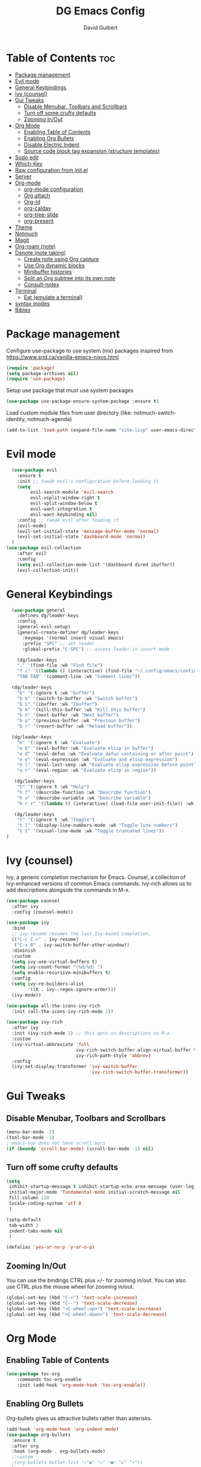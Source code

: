 #+title: DG Emacs Config
#+author: David Guibert
#+Description: Personal Emacs config.
#+startup: showeverything
#+options: toc:2

* Table of Contents :toc:
- [[#package-management][Package management]]
- [[#evil-mode][Evil mode]]
- [[#general-keybindings][General Keybindings]]
- [[#ivy-counsel][Ivy (counsel)]]
- [[#gui-tweaks][Gui Tweaks]]
  - [[#disable-menubar-toolbars-and-scrollbars][Disable Menubar, Toolbars and Scrollbars]]
  - [[#turn-off-some-crufty-defaults][Turn off some crufty defaults]]
  - [[#zooming-inout][Zooming In/Out]]
- [[#org-mode][Org Mode]]
  - [[#enabling-table-of-contents][Enabling Table of Contents]]
  - [[#enabling-org-bullets][Enabling Org Bullets]]
  - [[#disable-electric-indent][Disable Electric Indent]]
  - [[#source-code-block-tag-expansion-structure-templates][Source code block tag expansion (structure templates)]]
- [[#sudo-edit][Sudo edit]]
- [[#which-key][Which-Key]]
- [[#raw-configuration-from-initel][Raw configuration from init.el]]
- [[#server][Server]]
- [[#org-mode-1][Org-mode]]
  - [[#org-mode-configuration][org-mode configuration]]
  - [[#org-attach][Org attach]]
  - [[#org-id][Org-Id]]
  - [[#org-caldav][org-caldav]]
  - [[#org-tree-slide][org-tree-slide]]
  - [[#org-present][org-present]]
- [[#theme][Theme]]
- [[#notmuch][Notmuch]]
- [[#magit][Magit]]
- [[#org-roam-note][Org-roam (note)]]
- [[#denote-note-taking][Denote (note taking)]]
  - [[#create-note-using-org-capture][Create note using Org capture]]
  - [[#use-org-dynamic-blocks][Use Org dynamic blocks]]
  - [[#minibuffer-histories][Minibuffer histories]]
  - [[#split-an-org-subtree-into-its-own-note][Split an Org subtree into its own note]]
  - [[#consult-notes][Consult-notes]]
- [[#terminal][Terminal]]
  - [[#eat-emulate-a-terminal][Eat (emulate a terminal)]]
- [[#syntax-modes][syntax modes]]
- [[#bibtex][Bibtex]]

* Package management
:PROPERTIES:
:ID:       692d50dc-6b4e-47bf-b35c-0686ec3cb38c
:END:

Configure use-package to use system (nix) packages
inspired from https://www.srid.ca/vanilla-emacs-nixos.html
#+begin_src emacs-lisp
(require 'package)
(setq package-archives nil)
(require 'use-package)
#+end_src

Setup use package that must use system packages
#+begin_src emacs-lisp
(use-package use-package-ensure-system-package :ensure t)
#+end_src

Load custom module files from user directory (like: notmuch-switch-identity, notmuch-agenda)
#+begin_src emacs-lisp
(add-to-list 'load-path (expand-file-name "site-lisp" user-emacs-directory))
#+end_src
* Evil mode
#+begin_src emacs-lisp
  (use-package evil
    :ensure t
    :init ;; tweak evil's configuration before loading it
    (setq
         evil-search-module 'evil-search
         evil-vsplit-window-right t
         evil-split-window-below t
         evil-want-integration t
         evil-want-keybinding nil)
    :config ;; tweak evil after loading it
    (evil-mode)
    (evil-set-initial-state 'message-buffer-mode 'normal)
    (evil-set-initial-state 'dashboard-mode 'normal)
  )
(use-package evil-collection
    :after evil
    :config
    (setq evil-collection-mode-list '(dashboard dired ibuffer))
    (evil-collection-init))
#+end_src
* General Keybindings
#+begin_src emacs-lisp
  (use-package general
    :defines dg/leader-keys
    :config
    (general-evil-setup)
    (general-create-definer dg/leader-keys
      :keymaps '(normal insert visual emacs)
      :prefix "SPC" ;; set leader
      :global-prefix "C-SPC") ;; access leader in insert mode

    (dg/leader-keys
    "." '(find-file :wk "Find file")
    "f c" '((lambda () (interactive) (find-file "~/.config/emacs/config.org")) :wk "Edit emacs config")
    "TAB TAB" '(comment-line :wk "Comment lines"))

  (dg/leader-keys
    "b" '(:ignore t :wk "buffer")
    "b b" '(switch-to-buffer :wk "Switch buffer")
    "b i" '(ibuffer :wk "Ibuffer")
    "b k" '(kill-this-buffer :wk "Kill this buffer")
    "b n" '(next-buffer :wk "Next buffer")
    "b p" '(previous-buffer :wk "Previous buffer")
    "b r" '(revert-buffer :wk "Reload buffer"))

  (dg/leader-keys
    "e" '(:ignore t :wk "Evaluate")
    "e b" '(eval-buffer :wk "Evaluate elisp in buffer")
    "e d" '(eval-defun :wk "Evaluate defun containing or after point")
    "e e" '(eval-expression :wk "Evaluate and elisp expression")
    "e l" '(eval-last-sexp :wk "Evaluate elisp expression before point")
    "e r" '(eval-region :wk "Evaluate elisp in region"))

   (dg/leader-keys
    "h" '(:ignore t :wk "Help")
    "h f" '(describe-function :wk "Describe function")
    "h v" '(describe-variable :wk "Describe variable")
    "h r r" '((lambda () (interactive) (load-file user-init-file)) :wk "Reload emacs config"))

   (dg/leader-keys
    "t" '(:ignore t :wk "Toggle")
    "t l" '(display-line-numbers-mode :wk "Toggle line numbers")
    "t t" '(visual-line-mode :wk "Toggle truncated lines"))
)
#+end_src

* Ivy (counsel)

    Ivy, a generic completion mechanism for Emacs.
    Counsel, a collection of Ivy-enhanced versions of common Emacs commands.
    Ivy-rich allows us to add descriptions alongside the commands in M-x.

    #+begin_src emacs-lisp
(use-package counsel
  :after ivy
  :config (counsel-mode))

(use-package ivy
  :bind
  ;; ivy-resume resumes the last Ivy-based completion.
  (("C-c C-r" . ivy-resume)
   ("C-x B" . ivy-switch-buffer-other-window))
  :diminish
  :custom
  (setq ivy-use-virtual-buffers t)
  (setq ivy-count-format "(%d/%d) ")
  (setq enable-recursive-minibuffers t)
  :config
  (setq ivy-re-builders-alist
        '((t . ivy--regex-ignore-order)))
  (ivy-mode))

(use-package all-the-icons-ivy-rich
  :init (all-the-icons-ivy-rich-mode 1))

(use-package ivy-rich
  :after ivy
  :init (ivy-rich-mode 1) ;; this gets us descriptions in M-x.
  :custom
  (ivy-virtual-abbreviate 'full
                          ivy-rich-switch-buffer-align-virtual-buffer t
                          ivy-rich-path-style 'abbrev)
  :config
  (ivy-set-display-transformer 'ivy-switch-buffer
                               'ivy-rich-switch-buffer-transformer))
    #+end_src

* Gui Tweaks
** Disable Menubar, Toolbars and Scrollbars

#+begin_src emacs-lisp
(menu-bar-mode -1)
(tool-bar-mode -1)
; emacs-nox does not have scroll bars
(if (boundp 'scroll-bar-mode) (scroll-bar-mode -1) nil)
#+end_src
** Turn off some crufty defaults
:PROPERTIES:
:ID:       3fc0f504-f1ae-4202-b7ae-e9f77a526fca
:END:

#+begin_src emacs-lisp
(setq
 inhibit-startup-message t inhibit-startup-echo-area-message (user-login-name)
 initial-major-mode 'fundamental-mode initial-scratch-message nil
 fill-column 120
 locale-coding-system 'utf-8
 )

(setq-default
 tab-width 2
 indent-tabs-mode nil
 )

(defalias 'yes-or-no-p 'y-or-n-p)
#+end_src

** Zooming In/Out

You can use the bindings CTRL plus =/- for zooming in/out. You can also use CTRL plus the mouse wheel for zooming in/out.

#+begin_src emacs-lisp
(global-set-key (kbd "C-+") 'text-scale-increase)
(global-set-key (kbd "C--") 'text-scale-decrease)
(global-set-key (kbd "<C-wheel-up>") 'text-scale-increase)
(global-set-key (kbd "<C-wheel-down>") 'text-scale-decrease)
#+end_src

* Org Mode
** Enabling Table of Contents

#+begin_src emacs-lisp
  (use-package toc-org
      :commands toc-org-enable
      :init (add-hook 'org-mode-hook 'toc-org-enable))
#+end_src

** Enabling Org Bullets

Org-bullets gives us attractive bullets rather than asterisks.

#+begin_src emacs-lisp
  (add-hook 'org-mode-hook 'org-indent-mode)
  (use-package org-bullets
    :ensure t
    :after org
    :hook (org-mode . org-bullets-mode)
    ;:custom
    ;(org-bullets-bullet-list '("◉" "○" "●" "►" "•"))
    )
#+end_src

** Disable Electric Indent

Org mode source blocks have some really weird and annoying default indentation behavior. I think this has to do with electric-indent-mode, which is turned on by default in Emacs. So let’s turn it OFF!

#+begin_src emacs-lisp
(electric-indent-mode -1)
#+end_src

** Source code block tag expansion (structure templates)

Org-tempo is not a separate package but a module within org that can be enabled. Org-tempo allows for ‘<s’ followed by TAB to expand to a begin_src tag.
#+begin_src emacs-lisp
  (require 'org-tempo) ; for <s TAB to insert code block

(add-to-list 'org-structure-template-alist '("sh" . "src shell")) ; <sh TAB
(add-to-list 'org-structure-template-alist '("el" . "src emacs-lisp")) ; <el TAB
(add-to-list 'org-structure-template-alist '("py" . "src python")) ; <py TAB
#+end_src

* Sudo edit
[[https://github.com/nflath/sudo-edit][sudo-edit]] gives us the ability to open files with sudo privileges or switch over to editing with sudo privileges if we initially opened the file without such privileges.

#+begin_src emacs-lisp
(use-package sudo-edit
  :config
    (dg/leader-keys
      "f u" '(sudo-edit-find-file :wk "Sudo find file")
      "f U" '(sudo-edit :wk "Sudo edit file")))
#+end_src

* Which-Key

#+begin_src emacs-lisp
  (use-package which-key
    :init
      (which-key-mode 1)
    :diminish which-key-mode
    :config
    (setq which-key-side-window-location 'bottom
	  which-key-sort-order #'which-key-key-order-alpha
	  which-key-sort-uppercase-first nil
	  which-key-add-column-padding 1
	  which-key-max-display-columns nil
	  which-key-min-display-lines 6
	  which-key-side-window-slot -10
	  which-key-side-window-max-height 0.25
	  which-key-idle-delay 0.3
	  which-key-max-description-length 25
	  which-key-allow-imprecise-window-fit t
	  which-key-separator " → " ))
#+end_src

* Raw configuration from init.el
:PROPERTIES:
:ID:       7ff82e2a-3d81-4265-80fe-abb14eebf786
:END:
#+begin_src emacs-lisp

  (set-terminal-coding-system 'utf-8)
  (set-keyboard-coding-system 'utf-8)
  (set-selection-coding-system 'utf-8)
  (prefer-coding-system 'utf-8)
  (global-hl-line-mode t)
  ;;(set-fringe-mode 10) ; Give some breathing room

  (global-set-key (kbd "<escape>") 'keyboard-escape-quit) ;; Make ESC quit prompts

  ;; Stop creating annoying files
  (setq
   make-backup-files nil
   auto-save-default nil
   create-lockfiles nil
   )

  ;; Improved handling of clipboard in GNU/Linux and otherwise.
  (setq
   select-enable-clipboard t
   select-enable-primary t
   save-interprogram-paste-before-kill t
   mouse-yank-at-point t
   )

  (use-package direnv
    :ensure t
    :config
    (add-to-list 'warning-suppress-types '(direnv))
    (direnv-mode))

  (use-package notmuch-agenda
    :defer t
    :ensure nil
    :commands notmuch-agenda-insert-part)

  (use-package rainbow-delimiters
    :ensure t
    :hook (prog-mode . rainbow-delimiters-mode))

  (use-package gnuplot
    :ensure t)

  ;(require 'cl-lib)
  ;(setq auto-mode-alist
  ;      (cl-remove-if (lambda (x) (eq (cdr x) 'git-rebase-mode))
  ;                    auto-mode-alist))
  ;  ;; Don't use magit for interactive rebase
  ;  ;; (has own entire key-map, doesn't allow text-file editing).
  ;(while (rassoc 'git-rebase-mode auto-mode-alist)
  ;  (setq auto-mode-alist
  ;        (assq-delete-all (car (rassoc 'git-rebase-mode auto-mode-alist))
  ;                         auto-mode-alist)))

  ;(use-package tramp
  ;  :ensure t
  ;  :demand t
  ;  :init
    (autoload #'tramp-register-crypt-file-name-handler "tramp-crypt")
  ;  :config
  ;  ;;(setq tramp-verbose 6)
  (setq tramp-default-method "sshx")
  ;;
    (setq vc-ignore-dir-regexp
          (format "\\(%s\\)\\|\\(%s\\)"
            vc-ignore-dir-regexp
            tramp-file-name-regexp))
  ;
    ;; Honor remote PATH.
    ; (add-to-list 'tramp-remote-path 'tramp-own-remote-path)

    (setq tramp-completion-reread-directory-timeout nil)
    (setq tramp-default-remote-shell "/bin/bash")
    (setq tramp-encoding-shell "/bin/bash")
  ;  ;; Allow ssh connections to persist.
  ;  ;;
  ;  ;; This seems to maybe cause tramp to hang a lot.
  ;  (customize-set-variable 'tramp-use-ssh-controlmaster-options nil)
  ;  )

  ;(require 'tramp)

  (use-package pdf-tools :ensure t) ;; required for org-noter
  (use-package org-noter
    :ensure t
    :after (:any org pdf-view)
    :config
    (setq
     ;; The WM can handle splits
     org-noter-notes-window-location 'other-frame
     ;; Please stop opening frames
     org-noter-always-create-frame nil
     ;; I want to see the whole file
     org-noter-hide-other nil
     ;; Everything is relative to the main notes file
     ;org-noter-notes-search-path (list org_notes)
     )
    )

  ;;;;;; Actually start using templates
  ;;(setq org-capture-templates
  ;;  '(("m" "Email Workflow")
  ;;    ("mf" "Follow Up" entry (file+olp "~/Documents/roam/Mail.org" "Follow Up")
  ;;     "* TODO Follow up with %:fromname on %:subject\nSCHEDULED:%t\n%a\n%i" :immediate-finish t)
  ;;    ("mr" "Read Later" entry (file+olp "~/Documents/roam/Mail.org" "Read Later")
  ;;     "* TODO Read %:subject\nSCHEDULED:%t\n%a\n\n%i" :immediate-finish t)
  ;;   ))
  ;;        ;; Firefox and Chrome
  ;;                     '("P" "Protocol" entry ; key, name, type
  ;;                       (file+headline +org-capture-notes-file "Inbox") ; target
  ;;                       "* %^{Title}\nSource: %u, %c\n #+BEGIN_QUOTE\n%i\n#+END_QUOTE\n\n\n%?"
  ;;                       :prepend t ; properties
  ;;                       :kill-buffer t))
  ;;        (add-to-list 'org-capture-templates
  ;;                     '("L" "Protocol Link" entry
  ;;                       (file+headline +org-capture-notes-file "Inbox")
  ;;                       "* %? [[%:link][%(transform-square-brackets-to-round-ones \"%:description\")]]\n"
  ;;                       :prepend t
  ;;                       :kill-buffer t))

  (use-package org-ref
    :ensure t
    :config
    (setq
     org-ref-completion-library 'org-ref-ivy-cite
     org-ref-get-pdf-filename-function 'org-ref-get-pdf-filename-helm-bibtex
     org-ref-default-bibliography (list "/home/dguibert/Documents/bib.bib")
     org-ref-bibliography-notes "/home/dguibert/Documents/notes/bibnotes.org"
     org-ref-note-title-format "* TODO %y - %t\n :PROPERTIES:\n  :Custom_ID: %k\n  :NOTER_DOCUMENT: %F\n :ROAM_KEY: cite:%k\n  :AUTHOR: %9a\n  :JOURNAL: %j\n  :YEAR: %y\n  :VOLUME: %v\n  :PAGES: %p\n  :DOI: %D\n  :URL: %U\n :END:\n\n"
     org-ref-notes-directory "/home/dguibert/Documents/notes"
     org-ref-notes-function 'orb-edit-notes
     ))


(custom-set-variables
   ;; custom-set-variables was added by Custom.
   ;; If you edit it by hand, you could mess it up, so be careful.
   ;; Your init file should contain only one such instance.
   ;; If there is more than one, they won't work right.
   '(helm-minibuffer-history-key "M-p")
  )

  ;; support multiple email accounts (required in private.el)
  (autoload 'gnus-alias-determine-identity "gnus-alias" "" t)
  (add-to-list 'load-path (expand-file-name "site-lisp" (substitute-in-file-name "$HOME/.emacs.private")))
  (require 'private nil t) ;; t=no signaling an error

  (savehist-mode 1)
  (setq savehist-additional-variables '(kill-ring search-ring regexp-search-ring))

  (setq ediff-diff-options "-w")
  (setq ediff-split-window-function 'split-window-horizontally)
  (setq ediff-window-setup-function 'ediff-setup-windows-plain)

  (use-package auctex
    :defer t
    :ensure t
    :config
    (setq TeX-PDF-mode t))

  ;; move customization variables to a separate file and load it
  (setq custom-file (expand-file-name "custom-vars.el" user-emacs-directory))
  (load custom-file 'noerror 'nomessage)

  ;; revert buffers when the underlying file has changed
  (global-auto-revert-mode 1)
  ;; revert dired and other buffers
  (setq golbal-auto-revert-non-file-buffers t)

  (use-package nix-mode
    :ensure t
    :mode "\\.nix\\'")

  (use-package yaml-mode
    :ensure t)

  (use-package shrface
    :ensure t
    :defer t
    :config
    (shrface-basic)
    (shrface-trial)
    (shrface-default-keybindings) ; setup default keybindings
    (setq shrface-href-versatile t))

  (use-package eww
    :defer t
    :init
    (add-hook 'eww-after-render-hook #'shrface-mode)
    :config
    (require 'shrface))

  (use-package request :ensure t)

  (defun request-url-as-org (url)
    (interactive "sRequest url: ")
    (require 'shrface)
    (require 'request)
    (request url
      :parser 'buffer-string
      :headers '(("User-Agent" . "Mozilla/5.0 (Windows NT 6.1; WOW64) AppleWebKit/537.36 (KHTML, like Gecko) Chrome/41.0.2272.101 Safari/537.36"))
      :sync nil
      :success (cl-function
                (lambda (&key data &allow-other-keys)
                  (let ((shrface-request-url url))
                    (shrface-html-export-as-org data))))))

#+end_src

* Server
:PROPERTIES:
:ID:       c6d3a05c-fb74-40b3-9da9-178479c7d901
:END:
#+begin_src emacs-lisp
  (require 'server)
  (unless (server-running-p)
      (server-start))
#+end_src
* Org-mode
:PROPERTIES:
:ID:       4247b6da-9f64-4732-9eca-7f8c65f96252
:END:
** org-mode configuration
:PROPERTIES:
:ID:       3e3e1483-e380-4eb8-8ab1-d3a58820c8e7
:END:
#+begin_src emacs-lisp
;; Org Mode Configuration ------------------------------------------------------

(add-hook 'org-mode-hook
          (lambda ()
            (define-key evil-normal-state-map (kbd "TAB") 'org-cycle)))

(add-hook 'org-capture-prepare-finalize-hook 'org-id-get-create)

(defun efs/org-mode-setup ()
  (org-indent-mode)
  (variable-pitch-mode 1)
  (visual-line-mode 1))

                                        ; https://emacs.stackexchange.com/a/63562
(defun ek/babel-ansi ()
  (when-let ((beg (org-babel-where-is-src-block-result nil nil)))
    (save-excursion
      (goto-char beg)
      (when (looking-at org-babel-result-regexp)
        (let ((end (org-babel-result-end))
              (ansi-color-context-region nil))
          (ansi-color-apply-on-region beg end))))))

(add-hook 'org-babel-after-execute-hook 'ek/babel-ansi)

(defun efs/org-font-setup ()
  ;; Replace list hyphen with dot
  (font-lock-add-keywords 'org-mode
                          '(("^ *\\([-]\\) "
                             (0 (prog1 () (compose-region (match-beginning 1) (match-end 1) "•"))))))

  ;; Set faces for heading levels
  (dolist (face '((org-level-1 . 1.2)
                  (org-level-2 . 1.1)
                  (org-level-3 . 1.05)
                  (org-level-4 . 1.0)
                  (org-level-5 . 1.1)
                  (org-level-6 . 1.1)
                  (org-level-7 . 1.1)
                  (org-level-8 . 1.1)))
    (set-face-attribute (car face) nil :weight 'regular :height (cdr face)))

  ;; Ensure that anything that should be fixed-pitch in Org files appears that way
(set-face-attribute 'org-block nil :foreground nil :inherit 'fixed-pitch)
(set-face-attribute 'org-code nil   :inherit '(shadow fixed-pitch))
;(set-face-attribute 'org-indent nil :inherit '(org-hide fixed-pitch))
(set-face-attribute 'org-verbatim nil :inherit '(shadow fixed-pitch))
(set-face-attribute 'org-special-keyword nil :inherit '(font-lock-comment-face fixed-pitch))
(set-face-attribute 'org-meta-line nil :inherit '(font-lock-comment-face fixed-pitch))
(set-face-attribute 'org-checkbox nil :inherit 'fixed-pitch)
(set-face-attribute 'org-table nil :inherit 'fixed-pitch)
(set-face-attribute 'org-date nil :inherit 'fixed-pitch)
(set-face-attribute 'org-footnote nil :inherit 'fixed-pitch))
                                        ; https://yannesposito.com/posts/0015-how-i-use-org-mode/index.html
(use-package org :ensure t
  :hook (org-mode . efs/org-mode-setup)
  :init
  ;; Proper code blocks
  (setq org-src-fontify-natively t)
  (setq org-src-tab-acts-natively t)
  ;; Babel languages
  (org-babel-do-load-languages
   'org-babel-load-languages
   '((python  . t)
     (shell   . t)
                                        ;(C       . t)
                                        ;(C++     . t)
                                        ;(fortran . t)
                                        ;(awk     . t)
     (gnuplot . t)
     (latex   . t)
     (emacs-lisp . t)))
    ;;; execute block evaluation without confirmation
  (setq org-latex-listings t)
                                        ;(setq org-confirm-babel-evaluate nil)
  (setq org-ellipsis " ▾")
  ;; Agenda
  (setq org-agenda-start-with-log-mode t)
  (setq org-log-done 'time)
  (setq org-log-into-drawer t)
  ;; Encoding
  (setq org-export-coding-system 'utf-8)
  (prefer-coding-system 'utf-8)
  (set-charset-priority 'unicode)
  (setq default-process-coding-system '(utf-8-unix . utf-8-unix))
  ;; Don't allow editing of folded regions
  (setq org-catch-invisible-edits 'error)
  ;; Start agenda on Monday
  (setq org-agenda-start-on-weekday 1)
  ;; Enable indentation view, does not effect file
  (setq org-startup-indented t)
  ;; Attachments
  (setq org-id-method (quote uuidgen))
  (setq org-attach-directory "attach/")
  (efs/org-font-setup)

  :bind
  (("\C-ca" . org-agenda)
   ("\C-cl" . org-store-link)
   ("\C-cc" . org-capture)
   )
  :config
  ;;(org-mode-config)
  (setq org-extend-today-until 4
        org-use-effective-time t)
  (setq org-todo-keywords
        '((sequence "TODO(t)"
                    "IN-PROGRESS(p)"
                    "|"
                    "DONE(d)"
                    "HOLD(h@/!)"
                    "CANCELED(c@/!)"
                    "HANDLED(l@/!)")
          (sequence "|" "PAUSE(p)" "CHAT(c)" "EMAIL(e)" "MEETING(m)" "REVIEW(r)" "GEEK(g)")))

    ;;; Look & Feel

  ;; I like to have something different than ellipsis because I often use them
  ;; myself.
  ;;(setq org-ellipsis " [+]")
  (setq org-agenda-files '("~/Documents/roam"))
  (custom-set-faces '(org-ellipsis ((t (:foreground "gray40" :underline nil)))))

  (defun my-org-settings ()
    (org-display-inline-images)
    (setq fill-column 75)
    (abbrev-mode)
    (org-indent-mode)
    nil)

  (add-hook 'org-mode-hook #'my-org-settings)

  (setq org-tags-column 69)

  ;; src block indentation / editing / syntax highlighting
  (setq org-src-fontify-natively t
        org-src-window-setup 'current-window ;; edit in current window
        org-src-preserve-indentation t ;; do not put two spaces on the left
        org-src-tab-acts-natively t)

  ;; *** Templates
  ;; the %a refer to the place you are in emacs when you make the capture
  ;; that's very neat when you do that in an email for example.
  (setq org-capture-templates
        '(("t" "todo"         entry (file "~/Documents/roam/inbox.org")
           "* TODO %?\n%U\n- ref :: %a\n")
          ;; time tracker (clocked tasks)
          ("g" "geek"         entry (file+olp+datetree "~/Documents/roam/tracker.org")
           "* GEEK %?         :perso:\n%U\n- ref :: %a\n"
           :prepend t :tree-type week :clock-in t :clock-keep t)
          ("c" "chat"         entry (file+olp+datetree "~/Documents/roam/tracker.org")
           "* CHAT %?         :work:chat:\n%U\n- ref :: %a\n"
           :prepend t :tree-type week :clock-in t :clock-keep t)
          ("e" "email"        entry (file+olp+datetree "~/Documents/roam/tracker.org")
           "* EMAIL %?        :work:email:\n%U\n- ref :: %a\n"
           :prepend t :tree-type week :clock-in t :clock-keep t)
          ("m" "meeting"      entry (file+olp+datetree "~/Documents/roam/tracker.org")
           "* MEETING %?      :work:meeting:\n%U\n- ref :: %a\n"
           :prepend t :tree-type week :clock-in t :clock-keep t)
          ("r" "review"       entry (file+olp+datetree "~/Documents/roam/tracker.org")
           "* REVIEW %?       :work:review:\n%U\n- ref :: %a\n"
           :prepend t :tree-type week :clock-in t :clock-keep t)
          ("w" "work"         entry (file+olp+datetree "~/Documents/roam/tracker.org")
           "* IN-PROGRESS %?  :work:\n%U\n- ref :: %a\n"
           :prepend t :tree-type week :clock-in t :clock-keep t)
          ("p" "pause"        entry (file+olp+datetree "~/Documents/roam/tracker.org")
           "* PAUSE %?        :pause:\n%U\n- ref :: %a\n"
           :prepend t :tree-type week :clock-in t :clock-keep t)
          ("i" "interruption" entry (file+olp+datetree "~/Documents/roam/tracker.org")
           "* IN-PROGRESS %?  :interruption:work:\n%U\n- ref :: %a\n"
           :prepend t :tree-type week :clock-in t :clock-keep t)
          ("s" "sport" entry (file+olp+datetree "~/Documents/roam/sport.org")
           "* %^T %?  :sport:%^g%^{TYPE}p%^{TIME}p%^{DISTANCE}p%^{HEARTRATE}p%^{MAXHEARRATE}p%^{PACE}p"
           :prepend t :tree-type month :jump-to-captured t)
          ("S" "sport (planned)" entry (file+olp+datetree "~/Documents/roam/sport.org")
           "* %^t %?  :sport:%^g%^{TIME}p%^{DISTANCE}p"
           :prepend t :tree-type month :jump-to-captured t)
          ("f" "chore"        entry (file "~/Documents/roam/inbox.org")
           "* IN-PROGRESS %?  :chore:\n%U\n"
           :clock-in t :clock-keep t)))

  ;; How to create default clocktable
  (setq org-clock-clocktable-default-properties
        '(:scope subtree :maxlevel 4 :timestamp t :link t :tags t :narrow 36! :match "work"))

  ;; How to display default clock report in agenda view
  (setq org-agenda-clockreport-parameter-plist
        '(:lang "en" :maxlevel 4 :fileskip0 t :link t :indent t :narrow 80!))

  ;; *** Projectile; default TODO file to create in your projects
  (setq org-projectile-file "inbox.org")

  (setq org-refile-targets
        '((nil :maxlevel . 5)
          (org-agenda-files :maxlevel . 5)))

  ;; *** Agenda
  (setq org-log-into-drawer t) ;; hide the log state change history a bit better
  (setq org-deadline-warning-days 7)
  (setq org-habit-show-habits-only-for-today nil)
  (setq org-habit-graph-column 65)
  (setq org-duration-format 'h:mm) ;; show hours at max, not days
  (setq org-agenda-compact-blocks t)
  ;; default show today
  (setq org-agenda-span 'day)
                                        ;(setq org-agenda-start-day "-0d")
                                        ; (setq org-agenda-start-on-weekday nil)
  (setq org-agenda-window-setup 'only-window)

  ;; ** Org Annotate

  ;; Ability to take annotate some files, can of double usage with org-capture.
  ;; Still, I keep that keyboard shortcut here.
  ;; (evil-leader/set-key "oa" 'org-annotate-file)
  (setq org-annotate-file-storage-file "~/Documents/roam/annotations.org")

  ;; ** Org colums
  ;; Can be nice sometime to have that column view
  ;; give a felling of Excel view
  (setq org-columns-default-format
        "%TODO %3PRIORITY %40ITEM(Task) %17Effort(Estimated Effort){:} %CLOCKSUM %8TAGS(TAG)")

  ;; Org Babel
  (org-babel-do-load-languages
   'org-babel-load-languages
   '(;; other Babel languages
     (shell . t)
     ;;(http . t) ; require ob-http
     (clojure . t)
     (haskell . t)
     (plantuml . t) ;; UML graphs
     (gnuplot . t)))
  (setq org-plantuml-jar-path "~/bin/plantuml.jar")

  (defun get-image-width (fname)
    "Returns the min of image width and window width, unless :width
  is defined in an attr_org line."
    (let* ((link (save-match-data (org-element-context)))
           (paragraph (let ((e link))
                        (while (and (setq e (org-element-property
                                             :parent e))
                                    (not (eq (org-element-type e)
                                             'paragraph))))
                        e))
           (attr_org (org-element-property :attr_org paragraph))
           (pwidth (plist-get
                    (org-export-read-attribute :attr_org  paragraph) :width))
           (width (when pwidth (string-to-number pwidth)))
           open
           img-buf)

      (unless width
        (setq open (find-buffer-visiting fname)
              img-buf (or open (find-file-noselect fname))
              width (min (window-width nil :pixels)
                         (car (image-size (with-current-buffer img-buf (image-get-display-property)) :pixels))))

        (unless open (kill-buffer img-buf)))
      width))

  (defun around-image-display (orig-fun file width)
    (apply orig-fun (list file (get-image-width file))))

  (advice-add 'org--create-inline-image :around #'around-image-display)
  )

;; *** Refile mapped to SPC y o r
;;(map! :leader :desc "org-refile" "y o r" #'org-refile)
;;(map! :leader "y o c" #'org-columns)
(dg/leader-keys
  "yor" #'org-refile
  "yoc" #'org-columns
  "X" #'org-capture
                                        ;X ;; capture a new task, write a description, the n C-c C-c, save that in tracker.org
                                        ;mco ;; stop clock on that task, if you capture a new time tracking tasks you don't need to clock-out
  "mco" #'org-clock-out
                                        ;no;; jump to current time tracked tasks
  "no" #'org-clock-goto
                                        ;q ;;add/remove tags to that task
  "yt" #'org-agenda-set-tags
  )

(use-package org-mime
  :ensure t)

(use-package ob-async
  :ensure t
  :config
  ;; 2022-10-22 cperl: A workaround for :async not working
  ;; sometimes as described at
  ;; https://github.com/astahlman/ob-async/issues/75
  (defun no-hide-overlays (orig-fun &rest args)
    (setq org-babel-hide-result-overlays nil))
  (advice-add 'ob-async-org-babel-execute-src-block :before #'no-hide-overlays))

(use-package org-super-agenda
  :ensure t
  :after org-agenda
  :custom (org-super-agenda-groups
           '( ;; Each group has an implicit boolean OR operator between its selectors.
             (:name "Overdue" :deadline past :order 0)
             (:name "Evening Habits" :and (:habit t :tag "evening") :order 8)
             (:name "Habits" :habit t :order 6)
             (:name "Today" ;; Optionally specify section name
                    :time-grid t  ;; Items that appear on the time grid (scheduled/deadline with time)
                    :order 3)     ;; capture the today first but show it in order 3
             (:name "Low Priority" :priority "C" :tag "maybe" :order 7)
             (:name "Due Today" :deadline today :order 1)
             (:name "Important"
                    :and (:priority "A" :not (:todo ("DONE" "CANCELED")))
                    :order 2)
             (:name "Due Soon" :deadline future :order 4)
             (:name "Todo (not habit)" :not (:habit t) :order 5)
             (:todo "TODO" :order 6)
             (:name "Waiting" :todo ("WAITING" "HOLD") :order 9)))
  (org-agenda nil "a")
  :config
  (setq org-super-agenda-header-map nil)
  (org-super-agenda-mode t))

(use-package ol-notmuch :ensure t)

(use-package org-contrib :ensure t)
(require 'org-collector)


#+end_src
** Org attach
#+begin_src emacs-lisp
(use-package org-attach-screenshot
  :bind (("C-c i" . org-attach-screenshot))
  :config
  (setq org-attach-screenshot-command-line "screenshot %f")
  )
#+end_src
** Org-Id
#+begin_src emacs-lisp
(use-package org-id-cleanup)
#+end_src

** org-caldav
#+begin_src emacs-lisp
(use-package org-caldav
 :config
    (setq org-caldav-inbox "~/org/cal_inbox.org")
	  (setq org-caldav-calendar-id "calendar")
	  (setq org-caldav-url "http://localhost:1080/users/david.guibert@atos.net")
	  (setq org-caldav-files '("~/org/calendar.org"))
    (setq org-caldav-save-directory "~/org")
    (setq org-caldav-debug-level 2)
)
  (defun my/caldav-sync-perso ()
    "Sync my local calendar in ~/org/calendar.org with my remote calendar"
    (interactive)
    (let ((org-caldav-inbox "~/org/cal_inbox.org")
	  (org-caldav-calendar-id "calendar")
	  (org-caldav-url "http://localhost:1080/users/david.guibert@atos.net")
	  (org-caldav-files '("~/org/calendar.org")))
      (call-interactively 'org-caldav-sync)))
#+end_src
** org-tree-slide
#+begin_src emacs-lisp
(use-package hide-mode-line)
(defun dg/presentation-setup ()
  (setq text-scale-mode-amount 3)
(hide-mode-line-mode 1)
  (org-display-inline-images) ;; can also use org-starup-with-inline-images

;  (setq-local face-remapping-alist '((default (:height 3) default)
;(org-block (:height 2.5) italic)))
  (text-scale-mode 1)
  )
(defun dg/presentation-end ()
;(setq-local face-remapping-alist '((default variable-pitch default))
(hide-mode-line-mode 0)
                           (text-scale-mode 0)
  )
(use-package org-tree-slide
  :hook ((org-tree-slide-play . dg/presentation-setup)
         (org-tree-stop . dg/presentation-end))
  :custom
(org-tree-slide-slide-in-effect t)
  (org-image-actual-width nil))
#+end_src
** org-present
#+begin_src emacs-lisp
(use-package hide-mode-line)
(use-package visual-fill-column)
(use-package org-present)
(eval-after-load "org-present"
  '(progn
     (add-hook 'org-present-mode-hook
               (lambda ()
                 (setq visual-fill-column-width 210)
                 (setq visual-fill-column-center-text t)
                 (visual-fill-column-mode 1)
                 (visual-line-mode 1)
                 (hide-mode-line-mode 1)
                 (setq header-line-format " ")
                 (setq-local face-remapping-alist '((default (:height 1.5) variable-pitch)
                                                    (header-line (:height 4.0) variable-pitch)
                                                    (org-document-title (:height 4.0) org-document-title)
                                                    (org-code (:height 1.55) org-code)
                                                    (org-verbatim (:height 1.55) org-verbatim)
                                                    ;(org-block (:height 1.25) org-block)
                                                    (org-block-begin-line (:height 0.7) org-block)))
                 ;(org-present-big)
                 (org-display-inline-images)
                 (org-present-hide-cursor)
                 (org-present-read-only)))
     (add-hook 'org-present-mode-quit-hook
               (lambda ()
                 ;; reset font customizations
                 (setq-local face-remapping-alist '((default variable-pitch default)))
                 ;; stop centering the presentation
                 (visual-fill-column-mode 0)
                 (visual-line-mode 0)
                 (hide-mode-line-mode 0)
                 (setq header-line-format nil)
                 (org-present-small)
                 (org-remove-inline-images)
                 (org-present-show-cursor)
                 (org-present-read-write)))))
#+end_src

#+begin_src emacs-lisp
(dg/leader-keys
  "s s" '(org-present :wk "launch org-present")
  "<left>" '(org-present-next :wk "org-present-next")
  "<right>" '(org-present-prev :wk "org-present-prev"))
#+end_src
* Theme
:PROPERTIES:
:ID:       867c0c49-54ce-4c0f-b62a-95dd2cfb90b9
:END:
#+begin_src emacs-lisp
;(add-to-list 'default-frame-alist
;	       '(font . "Hack Nerd Font Mono-12"))
; https://emacs.stackexchange.com/questions/3912/force-using-fixed-width-font-in-org-mode
(setq solarized-use-variable-pitch nil
      solarized-scale-org-headlines nil)

(use-package all-the-icons
:if (display-graphic-p)
)

(use-package all-the-icons-dired
  :hook (dired-mode .(lambda() (all-the-icons-dired-mode t))))

(use-package doom-themes
  :ensure t
  :after all-the-icons
  :config
  (setq
   doom-themes-enable-bold t
   doom-themes-enable-italic t)
  ;(load-theme 'doom-vibrant t)
  ;(load-theme 'doom-solarized-light t)
  (load-theme 'doom-solarized-dark t)
  ;(if (boundp 'scroll-bar-mode)
  ;  (load-theme 'doom-solarized-dark t)
  ;  (load-theme 'doom-solarized-light t)
  ;  )
  (doom-themes-visual-bell-config)
  (doom-themes-neotree-config)

  ;; Corrects (and improves) org-mode's native fontification.
  (doom-themes-org-config))


(use-package doom-modeline
  :ensure t
  :init (doom-modeline-mode 1))
#+end_src

* Notmuch
:PROPERTIES:
:ID:       b8e0e65f-8d33-40ec-bf9d-51d8cd052c62
:END:
#+begin_src emacs-lisp
  (use-package notmuch
    :ensure t
    :init
    ;(setq message-directory "~/Maildir")
    (setq send-mail-function 'sendmail-send-it)
    ;; Send from correct email account
    (setq message-sendmail-f-is-eval 't)
    ; sendmail: cannot use both --from and --read-envelope-from
    ;(setq message-sendmail-extra-arguments '("--read-envelope-from"))
    (setq mail-specify-envelope-from 't)
    (setq mail-envelope-from 'header)
    (setq message-sendmail-envelope-from 'header)
    ;; Setting proper from, fixes i-did-not-set--mail-host-address--so-tickle-me
    (setq mail-host-address "orsin.net")
    (setq user-full-name "David Guibert")
    :bind
    (:map notmuch-search-mode-map
     ("d" . (lambda() "mark message as deleted" (interactive) (notmuch-search-add-tag (list "+deleted" "-inbox"))))
     ("u" . notmuch-mark-read)
     ("i" . notmuch-mark-inbox)
     ("g" . notmuch-refresh-this-buffer)
     ("@" . notmuch-search-person)
     :map notmuch-show-mode-map
     ("d" . (lambda ()
        "toggle deleted tag for message"
        (interactive)
        (if (member "deleted" (notmuch-show-get-tags))
            (notmuch-show-tag (list "-deleted"))
          (notmuch-show-tag (list "+deleted" "-inbox")))))
     ("U" . notmuch-mark-read)
     ("u" . notmuch-skip-to-unread)
     )
    :custom
    (notmuch-search-oldest-first nil)
    (notmuch-saved-searches
     '((:name "unread" :query "tag:inbox and tag:unread")
       (:name "inbox" :query "tag:inbox" :key "i")
       (:name "flagged" :query "tag:flagged" :key "f")
       (:name "drafts" :query "tag:draft" :key "d")
       (:name "all mail" :query "*" :key "a")
       (:name "recent"
              :query "date:\"this week\""
              :key "r"
              )))
    ;(notmuch-identities
    ; '("David Guibert <david.guibert@gmail.com>"))
    (notmuch-fcc-dirs
     '(("david.guibert@gmail.com" . "david.guibert@gmail.com/mail -unread +sent")))
    ;(notmuch-draft-folders
    ; '(("david\\.guibert@gmail\\.com" . "david.guibert/mail +draft")))

    (notmuch-address-selection-function
     (lambda
       (prompt collection initial-input)
       (completing-read prompt collection nil nil nil
                        (quote notmuch-address-history))))
    :config
    (dg/leader-keys
      "m m" #'notmuch
    )
    (setq notmuch-show-logo nil)
    ;; Writing email
    ;;(setq message-default-mail-headers "Cc: \nBcc: \n") ;; Always show BCC
    (setq notmuch-always-prompt-for-sender 't)
    ;; postponed message is put in the following draft directory
    (setq message-auto-save-directory "~/Maildir/draft")
    (setq message-kill-buffer-on-exit t)
    ;; change the directory to store the sent mail
    ;(setq message-directory "~/mail/")
    ;;; PGP Encryption
    ;(add-hook 'message-setup-hook 'mml-secure-sign-pgpmime)
    ;(setq notmuch-crypto-process-mime t)
    ;; Saving sent mail in folders depending on from
    (require 'org-mime)

    (defun notmuch-mark-read ()
      (interactive)
      (notmuch-toggle-tag '("unread") t))

    (defun notmuch-search-person ()
      (interactive)
      (let* ((options (notmuch-address-options ""))
             (choice (ivy-completing-read
                      "Person: "
                      options
                      nil
                      nil
                      ;; (plist-get  :authors)
                      "" ;; TODO get author email addresses here? or stick them at the start?
                      )))
        (when choice
          (notmuch-search (format "from: %s or to:%s" choice choice)))))

    (defun notmuch-toggle-tag (tags advance)
      (let* ((cur-tags
              (cl-case major-mode
                (notmuch-search-mode
                 (notmuch-search-get-tags))

                (notmuch-show-mode
                 (notmuch-show-get-tags))))
             (action (if (cl-intersection cur-tags tags :test 'string=) "-" "+"))
       (arg (mapcar (lambda (x) (concat action x)) tags)))

        (cl-case major-mode
          (notmuch-search-mode
           (notmuch-search-tag arg)
           (when advance (notmuch-search-next-thread)))
          (notmuch-show-mode
           (notmuch-show-tag arg)
           (when advance (notmuch-show-next-matching-message))))))

    (defun notmuch-mark-inbox ()
      (interactive)
      (notmuch-toggle-tag '("inbox") t))

    (defun notmuch-mark-read ()
      (interactive)
      (notmuch-toggle-tag '("unread") t))

    (defun notmuch-expand-calendar-parts (o msg part depth &optional hide)
      (funcall o
               msg part depth (and hide
                                   (not (string= (downcase (plist-get part :content-type))
                                                 "text/calendar")))))

    (advice-add 'notmuch-show-insert-bodypart :around #'notmuch-expand-calendar-parts)

    (fset 'notmuch-show-insert-part-text/calendar #'notmuch-agenda-insert-part)

    (require 'notmuch-switch-identity)

  )

#+end_src

* Magit
:PROPERTIES:
:ID:       99e7efb4-7af3-4d2f-a97e-4ebaca3501b1
:END:
#+begin_src emacs-lisp
  (use-package magit
    :ensure t
    :custom
    (magit-display-buffer-function #'magit-display-buffer-same-window-except-diff-v1)
    ;; Don't use magit for interactive rebase
    ;; (has own entire key-map, doesn't allow text-file editing).
    (setq auto-mode-alist (rassq-delete-all #'git-rebase-mode auto-mode-alist))
    )

  (use-package forge
    :ensure t
    :after magit)
#+end_src

* Org-roam (note)
#+begin_src emacs-lisp
  ; https://rgoswami.me/posts/org-note-workflow/
  ; https://lucidmanager.org/productivity/taking-notes-with-emacs-org-mode-and-org-roam/
  (use-package org-roam
    :ensure t
    :demand t  ;; Ensure org-roam is loaded by default
    :init
    (setq org-roam-v2-ack t)
    :custom
    (org-roam-directory "~/Documents/roam")
    (org-roam-completion-everywhere t)
    (org-roam-dailies-capture-templates
     '(("d" "default" entry "* %<%I:%M %p>: %?"
               :if-new (file+head "%<%Y-%m-%d>.org" "#+title: %<%Y-%m-%d>\n"))))
    (org-roam-capture-templates
     '(("d" "default" plain
        "%?"
        :if-new (file+head "%<%Y%m%d%H%M%S>-${slug}.org" "#+title: ${title}\n")
        :unnarrowed t)
       ("p" "project" plain "* Goals\n\n%?\n\n* Tasks\n\n** TODO Add initial tasks\n\n* Dates\n\n"
        :if-new (file+head "%<%Y%m%d%H%M%S>-${slug}.org" "#+title: ${title}\n#+filetags: Project")
        :unnarrowed t)
       ("b" "book notes" plain (file "~/Documents/roam/templates/BookNoteTemplate.org")
        :if-new (file+head "%<%Y%m%d%H%M%S>-${slug}.org" "#+title: ${title}\n")
         :unnarrowed t)
       ))
    :bind (("C-c n l" . org-roam-buffer-toggle)
           ("C-c n f" . org-roam-node-find)
           ("C-c n i" . org-roam-node-insert)
           ("C-c n I" . org-roam-node-insert-immediate)
           ("C-c n p" . my/org-roam-find-project)
           ("C-c n t" . my/org-roam-capture-task)
           ("C-c n b" . my/org-roam-capture-inbox)
           :map org-mode-map
           ("C-M-i" . completion-at-point)
           :map org-roam-dailies-map
           ("Y" . org-roam-dailies-capture-yesterday)
           ("T" . org-roam-dailies-capture-tomorrow))
    :bind-keymap
    ("C-c n d" . org-roam-dailies-map)
    :config
    (setq org-roam-verbose nil  ; https://youtu.be/fn4jIlFwuLU
          org-roam-buffer-no-delete-other-windows t ; make org-roam buffer sticky
          )
    (require 'org-roam-dailies) ;; Ensure the keymap is available
                                          ;(org-roam-db-autosync-mode)
    (org-roam-setup))

  (defun org-roam-node-insert-immediate (arg &rest args)
    (interactive "P")
    (let ((args (push arg args))
          (org-roam-capture-templates (list (append (car org-roam-capture-templates)
                                                    '(:immediate-finish t)))))
      (apply #'org-roam-node-insert args)))

  (defun my/org-roam-filter-by-tag (tag-name)
    (lambda (node)
      (member tag-name (org-roam-node-tags node))))

  (defun my/org-roam-list-notes-by-tag (tag-name)
    (mapcar #'org-roam-node-file
            (seq-filter
             (my/org-roam-filter-by-tag tag-name)
             (org-roam-node-list))))

;  (defun my/org-roam-refresh-agenda-list ()
;    (interactive)
;    (setq org-agenda-files (list "~/Documents/roam/")))
;  ;        (delq nil (delete-dups
;  ;                   (my/org-roam-list-notes-by-tag "Project")))))
;
;  ;; Build the agenda list the first time for the session
;  (my/org-roam-refresh-agenda-list)

  (defun my/org-roam-project-finalize-hook ()
    "Adds the captured project file to `org-agenda-files' if the
  capture was not aborted."
    ;; Remove the hook since it was added temporarily
    (remove-hook 'org-capture-after-finalize-hook #'my/org-roam-project-finalize-hook)

    ;; Add project file to the agenda list if the capture was confirmed
    (unless org-note-abort
      (with-current-buffer (org-capture-get :buffer)
        (add-to-list 'org-agenda-files (buffer-file-name)))))

  (defun my/org-roam-find-project ()
    (interactive)
    ;; Add the project file to the agenda after capture is finished
    (add-hook 'org-capture-after-finalize-hook #'my/org-roam-project-finalize-hook)

    ;; Select a project file to open, creating it if necessary
    (org-roam-node-find
     nil
     nil
     (my/org-roam-filter-by-tag "Project")
     :templates
     '(("p" "project" plain "* Goals\n\n%?\n\n* Tasks\n\n** TODO Add initial tasks\n\n* Dates\n\n"
        :if-new (file+head "%<%Y%m%d%H%M%S>-${slug}.org" "#+title: ${title}\n#+category: ${title}\n#+filetags: Project")
        :unnarrowed t))))

  (defun my/org-roam-capture-inbox ()
    (interactive)
    (org-roam-capture- :node (org-roam-node-create)
                       :templates '(("i" "inbox" plain "* %?"
                                     :if-new (file+head "inbox.org" "#+title: Inbox\n")))))

  (defun my/org-roam-capture-task ()
    (interactive)
    ;; Add the project file to the agenda after capture is finished
    (add-hook 'org-capture-after-finalize-hook #'my/org-roam-project-finalize-hook)

    ;; Capture the new task, creating the project file if necessary
    (org-roam-capture- :node (org-roam-node-read
                              nil
                              (my/org-roam-filter-by-tag "Project"))
                       :templates '(("p" "project" plain "** TODO %?"
                                     :if-new (file+head+olp "%<%Y%m%d%H%M%S>-${slug}.org"
                                                            "#+title: ${title}\n#+category: ${title}\n#+filetags: Project"
                                                            ("Tasks"))))))

  (use-package org-roam-bibtex
    :ensure t
    :after (org-roam)
    :hook (org-roam-mode . org-roam-bibtex-mode)
    :config
    (setq org-roam-bibtex-preformat-keywords
          '("=key=" "title" "url" "file" "author-or-editor" "keywords"))
    (setq orb-templates
          '(("r" "ref" plain (function org-roam-capture--get-point)
             ""
             :file-name "${slug}"
             :head "#+TITLE: ${=key=}: ${title}\n#+ROAM_KEY: ${ref}

  - tags ::
  - keywords :: ${keywords}

  \n* ${title}\n  :PROPERTIES:\n  :Custom_ID: ${=key=}\n  :URL: ${url}\n  :AUTHOR: ${author-or-editor}\n  :NOTER_DOCUMENT: %(orb-process-file-field \"${=key=}\")\n  :NOTER_PAGE: \n  :END:\n\n"

             :unnarrowed t))))
#+end_src
* Denote (note taking)
:PROPERTIES:
:ID:       9d837c97-2026-45f0-a3b1-f861b7f186c4
:END:
https://protesilaos.com/emacs/denote
[[https://www.youtube.com/watch?v=mLzFJcLpDFI][Emacs: introduction to Denote (simple note-taking)]]

#+begin_src emacs-lisp
(use-package denote
  :ensure t
  :config
  (setq
   denote-directory (expand-file-name "~/Documents/denotes/")
   denote-known-keywords '("project" "testing" "emacs" "denote")
   denote-file-type nil ;; default Org
   )
  (add-hook 'dired-mode-hook #'denote-dired-mode)
  (dg/leader-keys
    "n" '(:ignore t :wk "Denote")
    "n n" #'denote
    "n c" #'denote-open-or-create
    "n N" #'denote-type
    "n d" #'denote-date
    "n z" #'denote-signature ; "zettelkasten" mnemonic
    "n s" #'denote-subdirectory
    "n t" #'denote-template
    ;; If you intend to use Denote with a variety of file types, it is
    ;; easier to bind the link-related commands to the `global-map', as
    ;; shown here.  Otherwise follow the same pattern for `org-mode-map',
    ;; `markdown-mode-map', and/or `text-mode-map'.
    "n i" #'denote-link ; "insert" mnemonic
    "n I" #'denote-add-links
    "n b" #'denote-backlinks
    "n f f" #'denote-find-link
    "n f b" #'denote-find-backlink
    ;; Note that `denote-rename-file' can work from any context, not just
    ;; Dired bufffers.  That is why we bind it here to the `global-map'.
    "n r" #'denote-rename-file
    "n R" #'denote-rename-file-using-front-matter
    )
  )

(use-package citar
  :custom
  (citar-bibliography '("~/Documents/bib.bib"
                        "~/Documents/biblio/biblio.bib"
                        "~/Documents/cv/dguibert.bib"
                        )))

(use-package citar-denote)
(citar-denote-mode)
#+end_src

** Create note using Org capture

For integration with org-capture, the user must first add the relevant template. Such as:

#+begin_src emacs-lisp
(with-eval-after-load 'org-capture
  (add-to-list 'org-capture-templates
               '("N" "New note (with Denote)" plain
               (file denote-last-path)
               (function
                (lambda ()
                  (denote-org-capture-with-prompts :title :keywords :subdirectory)))
                 :no-save t
                 :immediate-finish nil
                 :kill-buffer t
                 :jump-to-captured t)))
#+end_src

** Use Org dynamic blocks

Denote can optionally integrate with Org mode’s “dynamic blocks” facility. Start by loading the relevant library:

#+begin_src emacs-lisp
;; Register Denote's Org dynamic blocks
(require 'denote-org-dblock)
#+end_src

These two types of blocks are named denote-links and denote-backlinks respectively. The latter does not accept any parameters, while the former does, which we explain below by also demonstrating how dynamic blocks are written.

A dynamic block looks like this:

#+BEGIN: denote-links :regexp "_journal"

#+END:

Depending on one’s workflow, the dynamic block can be instructed to list only those links which are missing from the current buffer (similar to denote-add-missing-links). Adding the :missing-only parameter with a non-nil value achieves this effect.

** Minibuffer histories
#+begin_src emacs-lisp
(require 'savehist)
(setq savehist-file (locate-user-emacs-file "savehist"))
(setq history-length 1000)
(setq history-delete-duplicates t)
(setq savehist-save-minibuffer-history t)
(add-hook 'after-init-hook #'savehist-mode)
#+end_src

** Split an Org subtree into its own note

With Org files in particular, it is common to have nested headings which could be split off into their own standalone notes. In Org parlance, an entry with all its subheadings is a “subtree”. With the following code, the user places the point inside the heading they want to split off and invokes the command my-denote-org-extract-subtree. It will create a note using the heading’s text and tags for the new file. The contents of the subtree become the contents of the new note and are removed from the old one.

#+begin_src emacs-lisp
(defun my-denote-org-extract-subtree (&optional silo)
  "Create new Denote note using current Org subtree.
Make the new note use the Org file type, regardless of the value
of `denote-file-type'.

With an optional SILO argument as a prefix (\\[universal-argument]),
ask user to select a SILO from `my-denote-silo-directories'.

Use the subtree title as the note's title.  If available, use the
tags of the heading are used as note keywords.

Delete the original subtree."
  (interactive
   (list (when current-prefix-arg
           (completing-read "Select a silo: " my-denote-silo-directories nil t))))
  (if-let ((text (org-get-entry))
           (heading (org-get-heading :no-tags :no-todo :no-priority :no-comment)))
      (let ((element (org-element-at-point))
            (tags (org-get-tags))
            (denote-user-enforced-denote-directory silo))
        (delete-region (org-entry-beginning-position)
                       (save-excursion (org-end-of-subtree t) (point)))
        (denote heading
                tags
                'org
                nil
                (or
                 ;; Check PROPERTIES drawer for :created: or :date:
                 (org-element-property :CREATED element)
                 (org-element-property :DATE element)
                 ;; Check the subtree for CLOSED
                 (org-element-property :raw-value
                                       (org-element-property :closed element))))
        (insert text))
    (user-error "No subtree to extract; aborting")))
#+end_src

** Consult-notes
#+begin_src emacs-lisp
(use-package consult-notes
  :commands (consult-notes
             consult-notes-search-in-all-notes
             ;; if using org-roam
             consult-notes-org-roam-find-node
             consult-notes-org-roam-find-node-relation)
  :config
  (setq consult-notes-file-dir-sources
        '(("Org"              ?o "~/Documents/roam")
          ("Denote"        ?n "~/Documents/notes")
          ("Work"           ?w "~/work/notes")))
  (consult-notes-org-headings-mode)
  (when (locate-library "denote")
    (consult-notes-denote-mode))
  ;; search only for text files in denote dir
  (setq consult-notes-denote-files-function (function denote-directory-text-only-files)))
#+end_src

* Terminal
** Eat (emulate a terminal)
#+begin_src emacs-lisp
(use-package eat
  :config
  (eat-eshell-mode)
  (setq eshell-visualcommands '())
)
#+end_src

* syntax modes
#+begin_src emacs-lisp
(use-package cmake-mode :ensure t)
(use-package dockerfile-mode :ensure t)


#+end_src

* Bibtex
Emacs bibtex-mode uses templates to add new entries. To add a reference, use the bibtex-entry function (C-c C-b). Use the minibuffer completion to select the relevant type. Emacs also provides a shortcut for each type of literature. To see a list of possible entry types, use the C-c C-e ? keyboard shortcut.

 You can also use bibtex-fill-entry function (C-c C-q) to align the text. The table below summarises the most salient keyboard shortcuts and functions available in bibtex-mode.

See [[https://lucidmanager.org/productivity/emacs-bibtex-mode/][Manage your literature with Emacs BibTeX Mode]] for more details.

BibTeX is old but stable software that was last updated in 1988 and has as such some minor limitations. The BibLaTeX dialect is a newer version. To change bibtex-mode to BibLaTeX, change the bibtex-dialect variable in the configuration to biblatex.
#+begin_src emacs-lisp
(use-package bibtex
    :custom
    (bibtex-dialect 'BibTeX)
    (bibtex-user-optional-fields
     '(("keywords" "Keywords to describe the entry" "")
       ("file" "Link to document file." ":")))
    (bibtex-align-at-equal-sign t))
#+end_src

